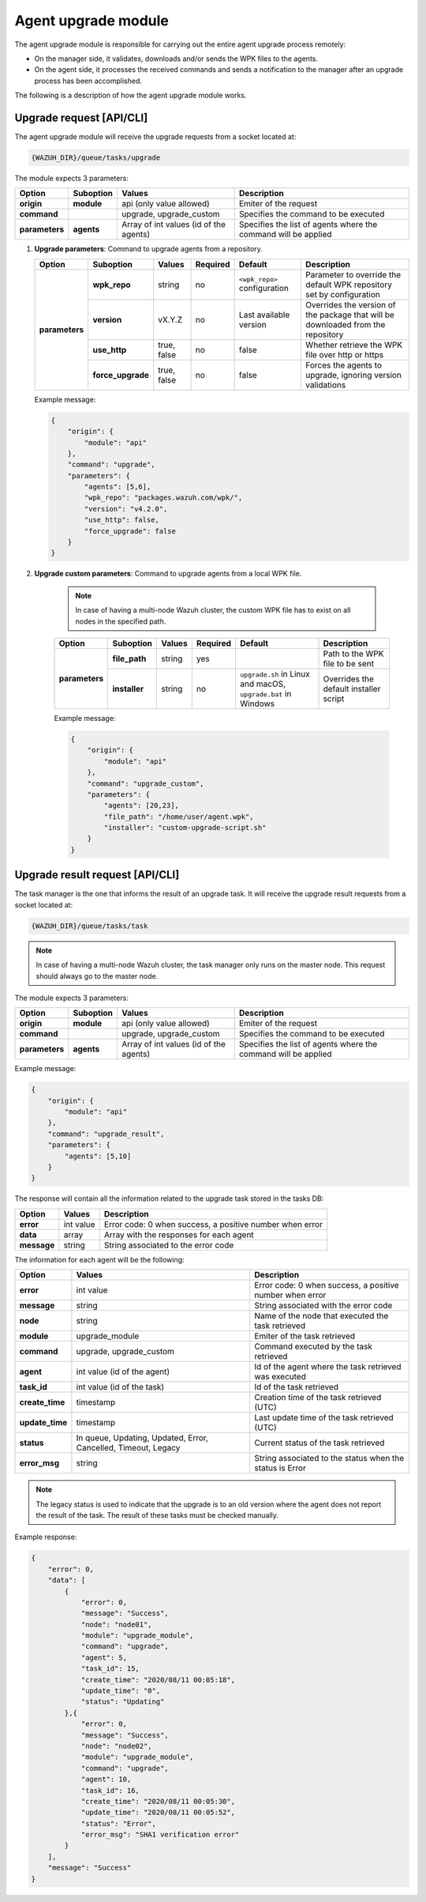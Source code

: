.. Copyright (C) 2021 Wazuh, Inc.

.. _agent-upgrade-module:

Agent upgrade module
====================

The agent upgrade module is responsible for carrying out the entire agent upgrade process remotely:

- On the manager side, it validates, downloads and/or sends the WPK files to the agents.
- On the agent side, it processes the received commands and sends a notification to the manager after an upgrade process has been accomplished.

The following is a description of how the agent upgrade module works.


Upgrade request [API/CLI]
-------------------------

The agent upgrade module will receive the upgrade requests from a socket located at:

.. code-block:: none

    {WAZUH_DIR}/queue/tasks/upgrade

The module expects 3 parameters:

+-----------------+------------+----------------------------------------+-------------------------------------------------------------------+
| Option          | Suboption  | Values                                 | Description                                                       |
+=================+============+========================================+===================================================================+
| **origin**      | **module** | api (only value allowed)               | Emiter of the request                                             |
+-----------------+------------+----------------------------------------+-------------------------------------------------------------------+
| **command**     |            | upgrade, upgrade_custom                | Specifies the command to be executed                              |
+-----------------+------------+----------------------------------------+-------------------------------------------------------------------+
| **parameters**  | **agents** | Array of int values (id of the agents) | Specifies the list of agents where the command will be applied    |
+-----------------+------------+----------------------------------------+-------------------------------------------------------------------+

1.  **Upgrade parameters**: Command to upgrade agents from a repository.

    +-----------------+-------------------+---------------+----------+------------------------------+----------------------------------------------------------------------------------+
    | Option          | Suboption         | Values        | Required | Default                      | Description                                                                      |
    +=================+===================+===============+==========+==============================+==================================================================================+
    | **parameters**  | **wpk_repo**      | string        | no       | ``<wpk_repo>`` configuration | Parameter to override the default WPK repository set by configuration            |
    |                 +-------------------+---------------+----------+------------------------------+----------------------------------------------------------------------------------+
    |                 | **version**       | vX.Y.Z        | no       | Last available version       | Overrides the version of the package that will be downloaded from the repository |
    |                 +-------------------+---------------+----------+------------------------------+----------------------------------------------------------------------------------+
    |                 | **use_http**      | true, false   | no       | false                        | Whether retrieve the WPK file over http or https                                 |
    |                 +-------------------+---------------+----------+------------------------------+----------------------------------------------------------------------------------+
    |                 | **force_upgrade** | true, false   | no       | false                        | Forces the agents to upgrade, ignoring version validations                       |
    +-----------------+-------------------+---------------+----------+------------------------------+----------------------------------------------------------------------------------+

    Example message:

    .. code-block:: json
        :class: output

        {
            "origin": {
                "module": "api"
            },
            "command": "upgrade",
            "parameters": {
                "agents": [5,6],
                "wpk_repo": "packages.wazuh.com/wpk/",
                "version": "v4.2.0",
                "use_http": false,
                "force_upgrade": false
            }
        }

2. **Upgrade custom parameters**: Command to upgrade agents from a local WPK file.

    .. note:: In case of having a multi-node Wazuh cluster, the custom WPK file has to exist on all nodes in the specified path.

    +-----------------+---------------+--------+----------+---------------------------------------------------------------+----------------------------------------+
    | Option          | Suboption     | Values | Required | Default                                                       | Description                            |
    +=================+===============+========+==========+===============================================================+========================================+
    | **parameters**  | **file_path** | string | yes      |                                                               | Path to the WPK file to be sent        |
    |                 +---------------+--------+----------+---------------------------------------------------------------+----------------------------------------+
    |                 | **installer** | string | no       | ``upgrade.sh`` in Linux and macOS, ``upgrade.bat`` in Windows | Overrides the default installer script |
    +-----------------+---------------+--------+----------+---------------------------------------------------------------+----------------------------------------+

    Example message:

    .. code-block:: json
        :class: output

        {
            "origin": {
                "module": "api"
            },
            "command": "upgrade_custom",
            "parameters": {
                "agents": [20,23],
                "file_path": "/home/user/agent.wpk",
                "installer": "custom-upgrade-script.sh"
            }
        }


Upgrade result request [API/CLI]
--------------------------------

The task manager is the one that informs the result of an upgrade task. It will receive the upgrade result requests from a socket located at:

.. code-block:: none

    {WAZUH_DIR}/queue/tasks/task

.. note:: In case of having a multi-node Wazuh cluster, the task manager only runs on the master node. This request should always go to the master node.

The module expects 3 parameters:

+-----------------+------------+----------------------------------------------+-------------------------------------------------------------------+
| Option          | Suboption  | Values                                       | Description                                                       |
+=================+============+==============================================+===================================================================+
| **origin**      | **module** | api (only value allowed)                     | Emiter of the request                                             |
+-----------------+------------+----------------------------------------------+-------------------------------------------------------------------+
| **command**     |            | upgrade, upgrade_custom                      | Specifies the command to be executed                              |
+-----------------+------------+----------------------------------------------+-------------------------------------------------------------------+
| **parameters**  | **agents** | Array of int values (id of the agents)       | Specifies the list of agents where the command will be applied    |
+-----------------+------------+----------------------------------------------+-------------------------------------------------------------------+

Example message:

.. code-block:: json
    :class: output

    {
        "origin": {
            "module": "api"
        },
        "command": "upgrade_result",
        "parameters": {
            "agents": [5,10]
        }
    }

The response will contain all the information related to the upgrade task stored in the tasks DB:

+-----------------+--------------------------------------------+----------------------------------------------------------+
| Option          | Values                                     | Description                                              |
+=================+============================================+==========================================================+
| **error**       | int value                                  | Error code: 0 when success, a positive number when error |
+-----------------+--------------------------------------------+----------------------------------------------------------+
| **data**        | array                                      | Array with the responses for each agent                  |
+-----------------+--------------------------------------------+----------------------------------------------------------+
| **message**     | string                                     | String associated to the error code                      |
+-----------------+--------------------------------------------+----------------------------------------------------------+

The information for each agent will be the following:

+-----------------+-----------------------------------------------------------------+----------------------------------------------------------+
| Option          | Values                                                          | Description                                              |
+=================+=================================================================+==========================================================+
| **error**       | int value                                                       | Error code: 0 when success, a positive number when error |
+-----------------+-----------------------------------------------------------------+----------------------------------------------------------+
| **message**     | string                                                          | String associated with the error code                    |
+-----------------+-----------------------------------------------------------------+----------------------------------------------------------+
| **node**        | string                                                          | Name of the node that executed the task retrieved        |
+-----------------+-----------------------------------------------------------------+----------------------------------------------------------+
| **module**      | upgrade_module                                                  | Emiter of the task retrieved                             |
+-----------------+-----------------------------------------------------------------+----------------------------------------------------------+
| **command**     | upgrade, upgrade_custom                                         | Command executed by the task retrieved                   |
+-----------------+-----------------------------------------------------------------+----------------------------------------------------------+
| **agent**       | int value (id of the agent)                                     | Id of the agent where the task retrieved was executed    |
+-----------------+-----------------------------------------------------------------+----------------------------------------------------------+
| **task_id**     | int value (id of the task)                                      | Id of the task retrieved                                 |
+-----------------+-----------------------------------------------------------------+----------------------------------------------------------+
| **create_time** | timestamp                                                       | Creation time of the task retrieved (UTC)                |
+-----------------+-----------------------------------------------------------------+----------------------------------------------------------+
| **update_time** | timestamp                                                       | Last update time of the task retrieved (UTC)             |
+-----------------+-----------------------------------------------------------------+----------------------------------------------------------+
| **status**      | In queue, Updating, Updated, Error, Cancelled, Timeout, Legacy  | Current status of the task retrieved                     |
+-----------------+-----------------------------------------------------------------+----------------------------------------------------------+
| **error_msg**   | string                                                          | String associated to the status when the status is Error |
+-----------------+-----------------------------------------------------------------+----------------------------------------------------------+

.. note:: The legacy status is used to indicate that the upgrade is to an old version where the agent does not report the result of the task. The result of these tasks must be checked manually.

Example response:

.. code-block:: json
    :class: output

    {
        "error": 0,
        "data": [
            {
                "error": 0,
                "message": "Success",
                "node": "node01",
                "module": "upgrade_module",
                "command": "upgrade",
                "agent": 5,
                "task_id": 15,
                "create_time": "2020/08/11 00:05:18",
                "update_time": "0",
                "status": "Updating"
            },{
                "error": 0,
                "message": "Success",
                "node": "node02",
                "module": "upgrade_module",
                "command": "upgrade",
                "agent": 10,
                "task_id": 16,
                "create_time": "2020/08/11 00:05:30",
                "update_time": "2020/08/11 00:05:52",
                "status": "Error",
                "error_msg": "SHA1 verification error"
            }
        ],
        "message": "Success"
    }
